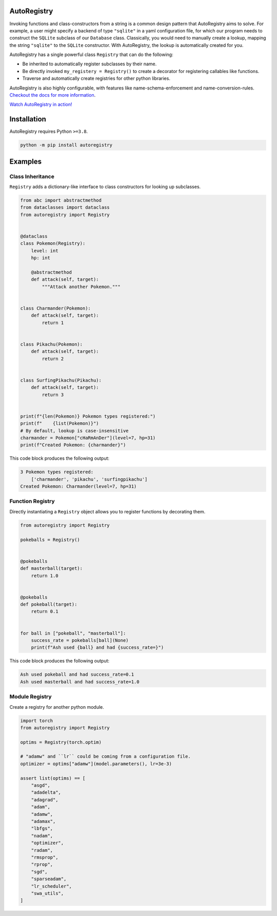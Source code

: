 .. image:: https://raw.githubusercontent.com/BrianPugh/autoregistry/main/assets/logo_400w.png

|Python compat| |PyPi| |GHA tests| |Codecov report| |readthedocs|

.. inclusion-marker-do-not-remove

AutoRegistry
============

Invoking functions and class-constructors from a string is a common design pattern
that AutoRegistry aims to solve.
For example, a user might specify a backend of type ``"sqlite"`` in a yaml configuration
file, for which our program needs to construct the ``SQLite`` subclass of our ``Database`` class.
Classically, you would need to manually create a lookup, mapping the string ``"sqlite"`` to
the ``SQLite`` constructor.
With AutoRegistry, the lookup is automatically created for you.


AutoRegistry has a single  powerful class ``Registry`` that can do the following:

* Be inherited to automatically register subclasses by their name.

* Be directly invoked ``my_registery = Registry()`` to create a decorator
  for registering callables like functions.

* Traverse and automatically create registries for other python libraries.

.. inclusion-marker-remove

AutoRegistry is also highly configurable, with features like name-schema-enforcement and name-conversion-rules.
`Checkout the docs for more information <https://autoregistry.readthedocs.io/en/latest/?badge=latest/>`_.

`Watch AutoRegistry in action! <https://youtu.be/4No_NE7bUOM>`_

Installation
============
AutoRegistry requires Python ``>=3.8``.

.. code-block:: bash

   python -m pip install autoregistry


Examples
========

Class Inheritance
^^^^^^^^^^^^^^^^^

``Registry`` adds a dictionary-like interface to class constructors
for looking up subclasses.

.. code-block:: python

   from abc import abstractmethod
   from dataclasses import dataclass
   from autoregistry import Registry


   @dataclass
   class Pokemon(Registry):
       level: int
       hp: int

       @abstractmethod
       def attack(self, target):
           """Attack another Pokemon."""


   class Charmander(Pokemon):
       def attack(self, target):
           return 1


   class Pikachu(Pokemon):
       def attack(self, target):
           return 2


   class SurfingPikachu(Pikachu):
       def attack(self, target):
           return 3


   print(f"{len(Pokemon)} Pokemon types registered:")
   print(f"    {list(Pokemon)}")
   # By default, lookup is case-insensitive
   charmander = Pokemon["cHaRmAnDer"](level=7, hp=31)
   print(f"Created Pokemon: {charmander}")

This code block produces the following output:

.. code-block::

   3 Pokemon types registered:
       ['charmander', 'pikachu', 'surfingpikachu']
   Created Pokemon: Charmander(level=7, hp=31)


Function Registry
^^^^^^^^^^^^^^^^^

Directly instantiating a ``Registry`` object allows you to
register functions by decorating them.

.. code-block:: python

   from autoregistry import Registry

   pokeballs = Registry()


   @pokeballs
   def masterball(target):
       return 1.0


   @pokeballs
   def pokeball(target):
       return 0.1


   for ball in ["pokeball", "masterball"]:
       success_rate = pokeballs[ball](None)
       print(f"Ash used {ball} and had {success_rate=}")

This code block produces the following output:

.. code-block:: text

   Ash used pokeball and had success_rate=0.1
   Ash used masterball and had success_rate=1.0


Module Registry
^^^^^^^^^^^^^^^

Create a registry for another python module.

.. code-block:: python

   import torch
   from autoregistry import Registry

   optims = Registry(torch.optim)

   # "adamw" and ``lr`` could be coming from a configuration file.
   optimizer = optims["adamw"](model.parameters(), lr=3e-3)

   assert list(optims) == [
       "asgd",
       "adadelta",
       "adagrad",
       "adam",
       "adamw",
       "adamax",
       "lbfgs",
       "nadam",
       "optimizer",
       "radam",
       "rmsprop",
       "rprop",
       "sgd",
       "sparseadam",
       "lr_scheduler",
       "swa_utils",
   ]


.. |GHA tests| image:: https://github.com/BrianPugh/autoregistry/workflows/tests/badge.svg
   :target: https://github.com/BrianPugh/autoregistry/actions?query=workflow%3Atests
   :alt: GHA Status
.. |Codecov report| image:: https://codecov.io/github/BrianPugh/autoregistry/coverage.svg?branch=main
   :target: https://codecov.io/github/BrianPugh/autoregistry?branch=main
   :alt: Coverage
.. |readthedocs| image:: https://readthedocs.org/projects/autoregistry/badge/?version=latest
        :target: https://autoregistry.readthedocs.io/en/latest/?badge=latest
        :alt: Documentation Status
.. |Python compat| image:: https://img.shields.io/badge/>=python-3.8-blue.svg
.. |PyPi| image:: https://img.shields.io/pypi/v/autoregistry.svg
        :target: https://pypi.python.org/pypi/autoregistry
